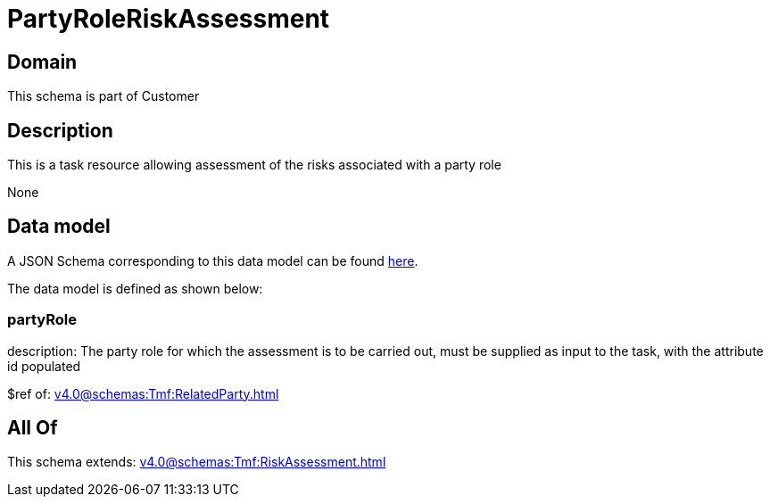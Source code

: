 = PartyRoleRiskAssessment

[#domain]
== Domain

This schema is part of Customer

[#description]
== Description

This is a task resource allowing assessment of the risks associated with a party role

None

[#data_model]
== Data model

A JSON Schema corresponding to this data model can be found https://tmforum.org[here].

The data model is defined as shown below:


=== partyRole
description: The party role for which the assessment is to be carried out, must be supplied as input to the task, with the attribute id populated

$ref of: xref:v4.0@schemas:Tmf:RelatedParty.adoc[]


[#all_of]
== All Of

This schema extends: xref:v4.0@schemas:Tmf:RiskAssessment.adoc[]
